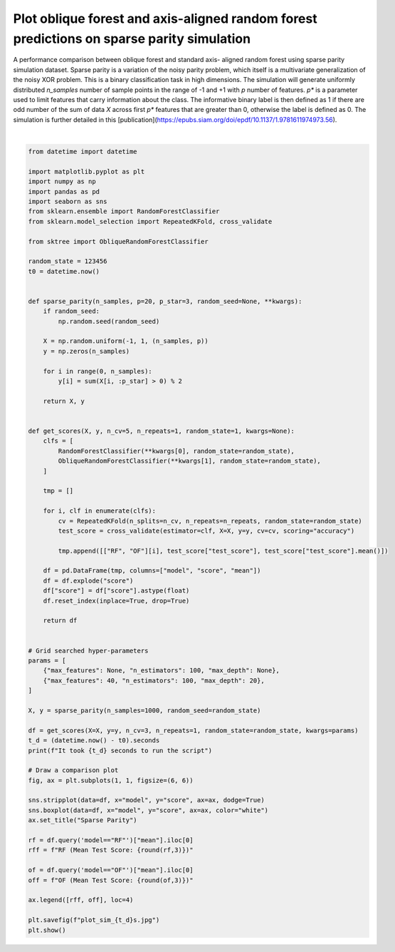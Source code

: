 
.. DO NOT EDIT.
.. THIS FILE WAS AUTOMATICALLY GENERATED BY SPHINX-GALLERY.
.. TO MAKE CHANGES, EDIT THE SOURCE PYTHON FILE:
.. "auto_examples/plot_oblique_axis_aligned_forests_sparse_parity.py"
.. LINE NUMBERS ARE GIVEN BELOW.

.. only:: html

    .. note::
        :class: sphx-glr-download-link-note

        :ref:`Go to the end <sphx_glr_download_auto_examples_plot_oblique_axis_aligned_forests_sparse_parity.py>`
        to download the full example code

.. rst-class:: sphx-glr-example-title

.. _sphx_glr_auto_examples_plot_oblique_axis_aligned_forests_sparse_parity.py:


==========================================================================================
Plot oblique forest and axis-aligned random forest predictions on sparse parity simulation
==========================================================================================
A performance comparison between oblique forest and standard axis-
aligned random forest using sparse parity simulation dataset.
Sparse parity is a variation of the noisy parity problem,
which itself is a multivariate generalization of the noisy XOR problem.
This is a binary classification task in high dimensions. The simulation
will generate uniformly distributed `n_samples` number of sample points
in the range of -1 and +1 with `p` number of features. `p*` is a
parameter used to limit features that carry information about the class.
The informative binary label is then defined as 1 if there are odd number
of the sum of data `X` across first `p*` features that are greater than 0,
otherwise the label is defined as 0. The simulation is further detailed
in this [publication](https://epubs.siam.org/doi/epdf/10.1137/1.9781611974973.56).

.. GENERATED FROM PYTHON SOURCE LINES 18-98



.. image-sg:: /auto_examples/images/sphx_glr_plot_oblique_axis_aligned_forests_sparse_parity_001.png
   :alt: Sparse Parity
   :srcset: /auto_examples/images/sphx_glr_plot_oblique_axis_aligned_forests_sparse_parity_001.png
   :class: sphx-glr-single-img


.. rst-class:: sphx-glr-script-out

 .. code-block:: none

    It took 8 seconds to run the script






|

.. code-block:: default


    from datetime import datetime

    import matplotlib.pyplot as plt
    import numpy as np
    import pandas as pd
    import seaborn as sns
    from sklearn.ensemble import RandomForestClassifier
    from sklearn.model_selection import RepeatedKFold, cross_validate

    from sktree import ObliqueRandomForestClassifier

    random_state = 123456
    t0 = datetime.now()


    def sparse_parity(n_samples, p=20, p_star=3, random_seed=None, **kwargs):
        if random_seed:
            np.random.seed(random_seed)

        X = np.random.uniform(-1, 1, (n_samples, p))
        y = np.zeros(n_samples)

        for i in range(0, n_samples):
            y[i] = sum(X[i, :p_star] > 0) % 2

        return X, y


    def get_scores(X, y, n_cv=5, n_repeats=1, random_state=1, kwargs=None):
        clfs = [
            RandomForestClassifier(**kwargs[0], random_state=random_state),
            ObliqueRandomForestClassifier(**kwargs[1], random_state=random_state),
        ]

        tmp = []

        for i, clf in enumerate(clfs):
            cv = RepeatedKFold(n_splits=n_cv, n_repeats=n_repeats, random_state=random_state)
            test_score = cross_validate(estimator=clf, X=X, y=y, cv=cv, scoring="accuracy")

            tmp.append([["RF", "OF"][i], test_score["test_score"], test_score["test_score"].mean()])

        df = pd.DataFrame(tmp, columns=["model", "score", "mean"])
        df = df.explode("score")
        df["score"] = df["score"].astype(float)
        df.reset_index(inplace=True, drop=True)

        return df


    # Grid searched hyper-parameters
    params = [
        {"max_features": None, "n_estimators": 100, "max_depth": None},
        {"max_features": 40, "n_estimators": 100, "max_depth": 20},
    ]

    X, y = sparse_parity(n_samples=1000, random_seed=random_state)

    df = get_scores(X=X, y=y, n_cv=3, n_repeats=1, random_state=random_state, kwargs=params)
    t_d = (datetime.now() - t0).seconds
    print(f"It took {t_d} seconds to run the script")

    # Draw a comparison plot
    fig, ax = plt.subplots(1, 1, figsize=(6, 6))

    sns.stripplot(data=df, x="model", y="score", ax=ax, dodge=True)
    sns.boxplot(data=df, x="model", y="score", ax=ax, color="white")
    ax.set_title("Sparse Parity")

    rf = df.query('model=="RF"')["mean"].iloc[0]
    rff = f"RF (Mean Test Score: {round(rf,3)})"

    of = df.query('model=="OF"')["mean"].iloc[0]
    off = f"OF (Mean Test Score: {round(of,3)})"

    ax.legend([rff, off], loc=4)

    plt.savefig(f"plot_sim_{t_d}s.jpg")
    plt.show()


.. rst-class:: sphx-glr-timing

   **Total running time of the script:** ( 0 minutes  9.007 seconds)


.. _sphx_glr_download_auto_examples_plot_oblique_axis_aligned_forests_sparse_parity.py:

.. only:: html

  .. container:: sphx-glr-footer sphx-glr-footer-example




    .. container:: sphx-glr-download sphx-glr-download-python

      :download:`Download Python source code: plot_oblique_axis_aligned_forests_sparse_parity.py <plot_oblique_axis_aligned_forests_sparse_parity.py>`

    .. container:: sphx-glr-download sphx-glr-download-jupyter

      :download:`Download Jupyter notebook: plot_oblique_axis_aligned_forests_sparse_parity.ipynb <plot_oblique_axis_aligned_forests_sparse_parity.ipynb>`


.. only:: html

 .. rst-class:: sphx-glr-signature

    `Gallery generated by Sphinx-Gallery <https://sphinx-gallery.github.io>`_
